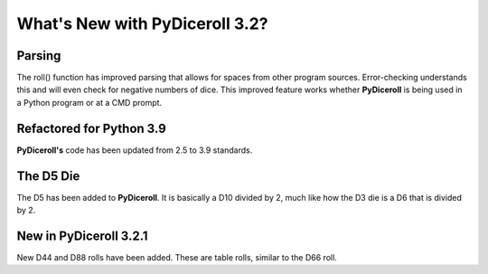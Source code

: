 **What's New with PyDiceroll 3.2?**
===================================

Parsing
-------

The roll() function has improved parsing that allows for spaces from other program sources. Error-checking understands this
and will even check for negative numbers of dice. This improved feature works whether **PyDiceroll** is being used in a Python
program or at a CMD prompt.


Refactored for Python 3.9
-------------------------

**PyDiceroll's** code has been updated from 2.5 to 3.9 standards.


The D5 Die
----------

The D5 has been added to **PyDiceroll**. It is basically a D10 divided by 2, much like how the D3 die is a D6 that is divided by 2.


New in PyDiceroll 3.2.1
-----------------------

New D44 and D88 rolls have been added. These are table rolls, similar to the D66 roll.
